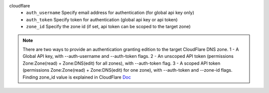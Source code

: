 cloudflare
    * ``auth_username`` Specify email address for authentication (for global api key only)

    * ``auth_token`` Specify token for authentication (global api key or api token)

    * ``zone_id`` Specify the zone id (if set, api token can be scoped to the target zone)


.. note::
   
   There are two ways to provide an authentication granting edition to the target CloudFlare DNS zone.
   1 - A Global API key, with --auth-username and --auth-token flags.
   2 - An unscoped API token (permissions Zone:Zone(read) + Zone:DNS(edit) for all zones), with --auth-token flag.
   3 - A scoped API token (permissions Zone:Zone(read) + Zone:DNS(edit) for one zone), with --auth-token and --zone-id flags.
   Finding zone_id value is explained in CloudFlare `Doc <https://developers.cloudflare.com/fundamentals/setup/find-account-and-zone-ids/>`_
   

